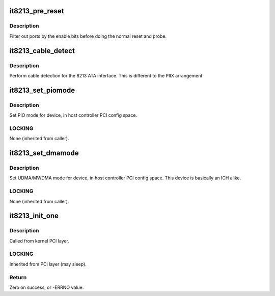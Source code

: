 .. -*- coding: utf-8; mode: rst -*-
.. src-file: drivers/ata/pata_it8213.c

.. _`it8213_pre_reset`:

it8213_pre_reset
================

.. c:function:: int it8213_pre_reset(struct ata_link *link, unsigned long deadline)

    probe begin

    :param struct ata_link \*link:
        link

    :param unsigned long deadline:
        deadline jiffies for the operation

.. _`it8213_pre_reset.description`:

Description
-----------

Filter out ports by the enable bits before doing the normal reset
and probe.

.. _`it8213_cable_detect`:

it8213_cable_detect
===================

.. c:function:: int it8213_cable_detect(struct ata_port *ap)

    check for 40/80 pin

    :param struct ata_port \*ap:
        Port

.. _`it8213_cable_detect.description`:

Description
-----------

Perform cable detection for the 8213 ATA interface. This is
different to the PIIX arrangement

.. _`it8213_set_piomode`:

it8213_set_piomode
==================

.. c:function:: void it8213_set_piomode(struct ata_port *ap, struct ata_device *adev)

    Initialize host controller PATA PIO timings

    :param struct ata_port \*ap:
        Port whose timings we are configuring

    :param struct ata_device \*adev:
        Device whose timings we are configuring

.. _`it8213_set_piomode.description`:

Description
-----------

Set PIO mode for device, in host controller PCI config space.

.. _`it8213_set_piomode.locking`:

LOCKING
-------

None (inherited from caller).

.. _`it8213_set_dmamode`:

it8213_set_dmamode
==================

.. c:function:: void it8213_set_dmamode(struct ata_port *ap, struct ata_device *adev)

    Initialize host controller PATA DMA timings

    :param struct ata_port \*ap:
        Port whose timings we are configuring

    :param struct ata_device \*adev:
        Device to program

.. _`it8213_set_dmamode.description`:

Description
-----------

Set UDMA/MWDMA mode for device, in host controller PCI config space.
This device is basically an ICH alike.

.. _`it8213_set_dmamode.locking`:

LOCKING
-------

None (inherited from caller).

.. _`it8213_init_one`:

it8213_init_one
===============

.. c:function:: int it8213_init_one(struct pci_dev *pdev, const struct pci_device_id *ent)

    Register 8213 ATA PCI device with kernel services

    :param struct pci_dev \*pdev:
        PCI device to register

    :param const struct pci_device_id \*ent:
        Entry in it8213_pci_tbl matching with \ ``pdev``\ 

.. _`it8213_init_one.description`:

Description
-----------

Called from kernel PCI layer.

.. _`it8213_init_one.locking`:

LOCKING
-------

Inherited from PCI layer (may sleep).

.. _`it8213_init_one.return`:

Return
------

Zero on success, or -ERRNO value.

.. This file was automatic generated / don't edit.

